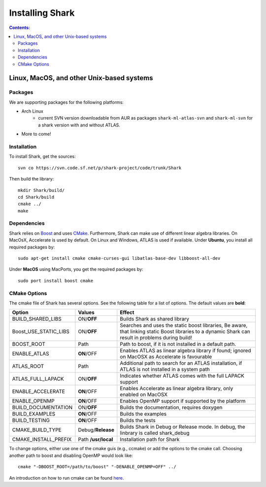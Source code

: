.. highlight:: bash

Installing Shark
================

.. contents:: Contents:


Linux, MacOS, and other Unix-based systems
**********************************************************

Packages
---------------------------------------------

We are supporting packages for the following platforms:

* Arch Linux
	- current SVN version downloadable from AUR as packages ``shark-ml-atlas-svn`` and ``shark-ml-svn``
	  for a shark version with and without ATLAS.
* More to come!

Installation
---------------------------------------------

To install Shark, get the sources::

	svn co https://svn.code.sf.net/p/shark-project/code/trunk/Shark
	
Then build the library::

	mkdir Shark/build/
	cd Shark/build
	cmake ../
	make
	
Dependencies
---------------------------------------------

Shark relies on `Boost <http://www.boost.org>`_ and uses `CMake
<http://www.cmake.org/>`_.
Furthermore, Shark can make use of different linear algebra libraries.
On MacOsX, Accelerate is used by default. On Linux and Windows, ATLAS
is used if available.
Under **Ubuntu**, you install all required packages by::
	
	sudo apt-get install cmake cmake-curses-gui libatlas-base-dev libboost-all-dev
	
Under **MacOS** using MacPorts, you get the required packages by::

	sudo port install boost cmake


CMake Options
-------------------------------------------------------------
The cmake file of Shark has several options. See the following table
for a list of options. The default values are **bold**:

======================= ===================== ===============================================
Option           	    Values                Effect
======================= ===================== ===============================================
BUILD_SHARED_LIBS      	ON/**OFF**            Builds Shark as shared library 
Boost_USE_STATIC_LIBS   ON/**OFF**            Searches and uses the static boost libraries,
                                              Be aware, that linking static Boost 
                                              libraries to a dynamic Shark
					      can result in problems during build!
BOOST_ROOT              Path                  Path to boost, if it is not installed in a default
                                              path.
ENABLE_ATLAS            **ON**/OFF            Enables ATLAS as linear algebra library if found;
                                              ignored on MacOSX as Accelerate is favourable
ATLAS_ROOT              Path                  Additional path to search for an ATLAS
                                              installation, if ATLAS is not installed in a
                                              system path
ATLAS_FULL_LAPACK       ON/**OFF**            Indicates whether ATLAS comes with the full
                                              LAPACK support 
ENABLE_ACCELERATE       **ON**/OFF            Enables Accelerate as linear algebra library,
                                              only enabled on MacOSX
ENABLE_OPENMP           **ON**/OFF            Enables OpenMP support if supported by the 
                                              platform
BUILD_DOCUMENTATION     ON/**OFF**            Builds the documentation, requires doxygen
BUILD_EXAMPLES          **ON**/OFF            Builds the examples
BUILD_TESTING           **ON**/OFF            Builds the tests
CMAKE_BUILD_TYPE        Debug/**Release**     Builds Shark in Debug or Release mode.
                                              In debug, the linbrary is called shark_debug
CMAKE_INSTALL_PREFIX    Path **/usr/local**   Installation path for Shark

======================= ===================== ===============================================

To change options, either use one of the cmake guis (e.g., ccmake) or add the options to the cmake call.
Choosing another path to boost and disabling OpenMP would look like::

	cmake "-DBOOST_ROOT=/path/to/boost" "-DENABLE_OPENMP=OFF" ../

An introduction on how to run cmake can be found `here <http://cmake.org/runningcmake/>`_.
